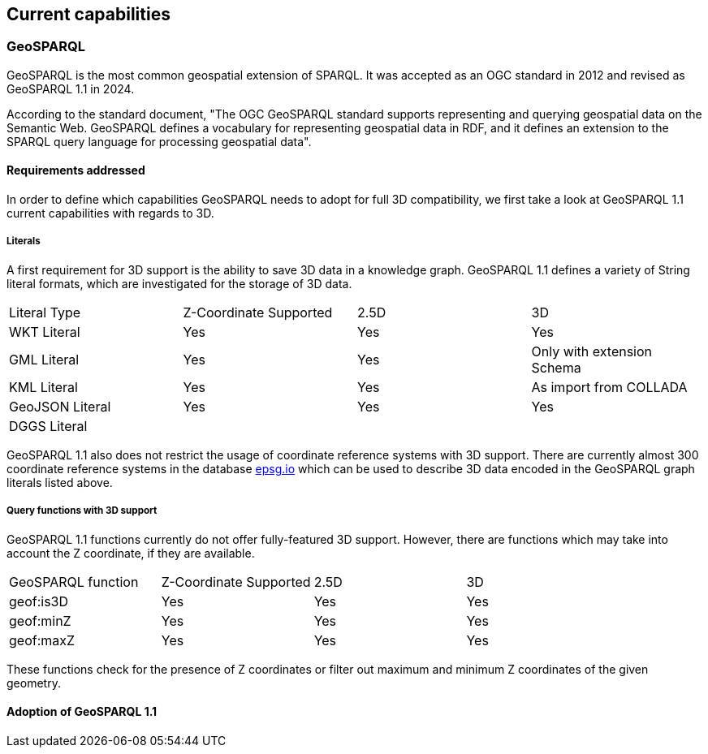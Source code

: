 == Current capabilities

=== GeoSPARQL

GeoSPARQL is the most common geospatial extension of SPARQL. It was accepted as an OGC standard in 2012 and revised as GeoSPARQL 1.1 in 2024.

According to the standard document, "The OGC GeoSPARQL standard supports representing and querying geospatial data on the Semantic Web. GeoSPARQL defines a vocabulary for representing geospatial data in RDF, and it defines an extension to the SPARQL query language for processing geospatial data".

==== Requirements addressed

In order to define which capabilities GeoSPARQL needs to adopt for full 3D compatibility, we first take a look at GeoSPARQL 1.1 current capabilities with regards to 3D.

===== Literals

A first requirement for 3D support is the ability to save 3D data in a knowledge graph.
GeoSPARQL 1.1 defines a variety of String literal formats, which are investigated for the storage of 3D data.

[cols="3,3,3,3"] 
|=== 
|Literal Type | Z-Coordinate Supported | 2.5D | 3D 
|WKT Literal  | Yes | Yes | Yes
|GML Literal  | Yes | Yes | Only with extension Schema
|KML Literal  | Yes | Yes | As import from COLLADA
|GeoJSON Literal  | Yes | Yes | Yes
|DGGS Literal  |  |  | 
|=== 

GeoSPARQL 1.1 also does not restrict the usage of coordinate reference systems with 3D support.
There are currently almost 300 coordinate reference systems in the database https://epsg.io/?q=%20kind%3AGEOG3DCRS[epsg.io] which can be used to describe 3D data encoded in the GeoSPARQL graph literals listed above.

===== Query functions with 3D support
GeoSPARQL 1.1 functions currently do not offer fully-featured 3D support. 
However, there are functions which may take into account the Z coordinate, if they are available.

[cols="3,3,3,3"] 
|=== 
|GeoSPARQL function | Z-Coordinate Supported | 2.5D | 3D 
|geof:is3D  | Yes | Yes | Yes
|geof:minZ  | Yes | Yes | Yes
|geof:maxZ  | Yes | Yes | Yes 
|=== 
These functions check for the presence of Z coordinates or filter out maximum and minimum Z coordinates of the given geometry.

==== Adoption of GeoSPARQL 1.1
